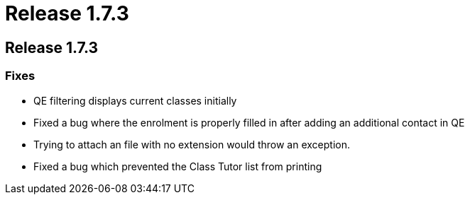 = Release 1.7.3

== Release 1.7.3

=== Fixes

* QE filtering displays current classes initially
* Fixed a bug where the enrolment is properly filled in after adding an
additional contact in QE
* Trying to attach an file with no extension would throw an exception.
* Fixed a bug which prevented the Class Tutor list from printing
